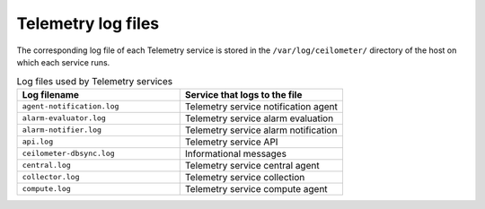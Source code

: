 ===================
Telemetry log files
===================

The corresponding log file of each Telemetry service is stored in the
``/var/log/ceilometer/`` directory of the host on which each service runs.

.. list-table:: Log files used by Telemetry services
   :widths: 35 35
   :header-rows: 1

   * - Log filename
     - Service that logs to the file
   * - ``agent-notification.log``
     - Telemetry service notification agent
   * - ``alarm-evaluator.log``
     - Telemetry service alarm evaluation
   * - ``alarm-notifier.log``
     - Telemetry service alarm notification
   * - ``api.log``
     - Telemetry service API
   * - ``ceilometer-dbsync.log``
     - Informational messages
   * - ``central.log``
     - Telemetry service central agent
   * - ``collector.log``
     - Telemetry service collection
   * - ``compute.log``
     - Telemetry service compute agent
